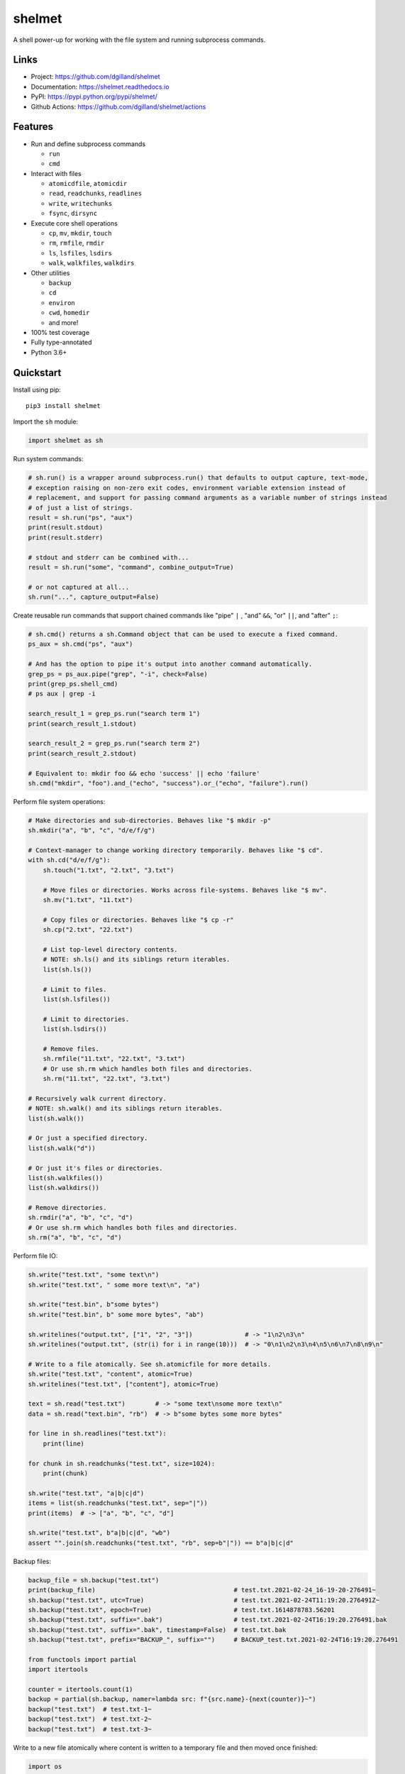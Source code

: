shelmet
*******

|version| |build| |coveralls| |license|


A shell power-up for working with the file system and running subprocess commands.


Links
=====

- Project: https://github.com/dgilland/shelmet
- Documentation: https://shelmet.readthedocs.io
- PyPI: https://pypi.python.org/pypi/shelmet/
- Github Actions: https://github.com/dgilland/shelmet/actions


Features
========

- Run and define subprocess commands

  - ``run``
  - ``cmd``

- Interact with files

  - ``atomicdfile``, ``atomicdir``
  - ``read``, ``readchunks``, ``readlines``
  - ``write``, ``writechunks``
  - ``fsync``, ``dirsync``

- Execute core shell operations

  - ``cp``, ``mv``, ``mkdir``, ``touch``
  - ``rm``, ``rmfile``, ``rmdir``
  - ``ls``, ``lsfiles``, ``lsdirs``
  - ``walk``, ``walkfiles``, ``walkdirs``

- Other utilities

  - ``backup``
  - ``cd``
  - ``environ``
  - ``cwd``, ``homedir``
  - and more!

- 100% test coverage
- Fully type-annotated
- Python 3.6+


Quickstart
==========

Install using pip:


::

    pip3 install shelmet


Import the ``sh`` module:

.. code-block:: python

    import shelmet as sh


Run system commands:

.. code-block:: python

    # sh.run() is a wrapper around subprocess.run() that defaults to output capture, text-mode,
    # exception raising on non-zero exit codes, environment variable extension instead of
    # replacement, and support for passing command arguments as a variable number of strings instead
    # of just a list of strings.
    result = sh.run("ps", "aux")
    print(result.stdout)
    print(result.stderr)

    # stdout and stderr can be combined with...
    result = sh.run("some", "command", combine_output=True)

    # or not captured at all...
    sh.run("...", capture_output=False)


Create reusable run commands that support chained commands like "pipe" ``|`` , "and" ``&&``, "or" ``||``, and "after" ``;``:

.. code-block:: python

    # sh.cmd() returns a sh.Command object that can be used to execute a fixed command.
    ps_aux = sh.cmd("ps", "aux")

    # And has the option to pipe it's output into another command automatically.
    grep_ps = ps_aux.pipe("grep", "-i", check=False)
    print(grep_ps.shell_cmd)
    # ps aux | grep -i

    search_result_1 = grep_ps.run("search term 1")
    print(search_result_1.stdout)

    search_result_2 = grep_ps.run("search term 2")
    print(search_result_2.stdout)

    # Equivalent to: mkdir foo && echo 'success' || echo 'failure'
    sh.cmd("mkdir", "foo").and_("echo", "success").or_("echo", "failure").run()


Perform file system operations:

.. code-block:: python

    # Make directories and sub-directories. Behaves like "$ mkdir -p"
    sh.mkdir("a", "b", "c", "d/e/f/g")

    # Context-manager to change working directory temporarily. Behaves like "$ cd".
    with sh.cd("d/e/f/g"):
        sh.touch("1.txt", "2.txt", "3.txt")

        # Move files or directories. Works across file-systems. Behaves like "$ mv".
        sh.mv("1.txt", "11.txt")

        # Copy files or directories. Behaves like "$ cp -r"
        sh.cp("2.txt", "22.txt")

        # List top-level directory contents.
        # NOTE: sh.ls() and its siblings return iterables.
        list(sh.ls())

        # Limit to files.
        list(sh.lsfiles())

        # Limit to directories.
        list(sh.lsdirs())

        # Remove files.
        sh.rmfile("11.txt", "22.txt", "3.txt")
        # Or use sh.rm which handles both files and directories.
        sh.rm("11.txt", "22.txt", "3.txt")

    # Recursively walk current directory.
    # NOTE: sh.walk() and its siblings return iterables.
    list(sh.walk())

    # Or just a specified directory.
    list(sh.walk("d"))

    # Or just it's files or directories.
    list(sh.walkfiles())
    list(sh.walkdirs())

    # Remove directories.
    sh.rmdir("a", "b", "c", "d")
    # Or use sh.rm which handles both files and directories.
    sh.rm("a", "b", "c", "d")


Perform file IO:

.. code-block:: python

    sh.write("test.txt", "some text\n")
    sh.write("test.txt", " some more text\n", "a")

    sh.write("test.bin", b"some bytes")
    sh.write("test.bin", b" some more bytes", "ab")

    sh.writelines("output.txt", ["1", "2", "3"])              # -> "1\n2\n3\n"
    sh.writelines("output.txt", (str(i) for i in range(10)))  # -> "0\n1\n2\n3\n4\n5\n6\n7\n8\n9\n"

    # Write to a file atomically. See sh.atomicfile for more details.
    sh.write("test.txt", "content", atomic=True)
    sh.writelines("test.txt", ["content"], atomic=True)

    text = sh.read("test.txt")        # -> "some text\nsome more text\n"
    data = sh.read("text.bin", "rb")  # -> b"some bytes some more bytes"

    for line in sh.readlines("test.txt"):
        print(line)

    for chunk in sh.readchunks("test.txt", size=1024):
        print(chunk)

    sh.write("test.txt", "a|b|c|d")
    items = list(sh.readchunks("test.txt", sep="|"))
    print(items)  # -> ["a", "b", "c", "d"]

    sh.write("test.txt", b"a|b|c|d", "wb")
    assert "".join(sh.readchunks("test.txt", "rb", sep=b"|")) == b"a|b|c|d"


Backup files:

.. code-block:: python

    backup_file = sh.backup("test.txt")
    print(backup_file)                                     # test.txt.2021-02-24_16-19-20-276491~
    sh.backup("test.txt", utc=True)                        # test.txt.2021-02-24T11:19:20.276491Z~
    sh.backup("test.txt", epoch=True)                      # test.txt.1614878783.56201
    sh.backup("test.txt", suffix=".bak")                   # test.txt.2021-02-24T16:19:20.276491.bak
    sh.backup("test.txt", suffix=".bak", timestamp=False)  # test.txt.bak
    sh.backup("test.txt", prefix="BACKUP_", suffix="")     # BACKUP_test.txt.2021-02-24T16:19:20.276491

    from functools import partial
    import itertools

    counter = itertools.count(1)
    backup = partial(sh.backup, namer=lambda src: f"{src.name}-{next(counter)}~")
    backup("test.txt")  # test.txt-1~
    backup("test.txt")  # test.txt-2~
    backup("test.txt")  # test.txt-3~


Write to a new file atomically where content is written to a temporary file and then moved once finished:

.. code-block:: python

    import os

    with sh.atomicfile("path/to/atomic.txt") as fp:
        # Writes are sent to a temporary file in the same directory as the destination.
        print(fp.name) # will be something like "path/to/.atomic.txt_XZKVqrlk.tmp"
        fp.write("some text")
        fp.write("some more text")

        # File doesn't exist yet.
        assert not os.path.exists("path/to/atomic.txt")

    # Exiting context manager will result in the temporary file being atomically moved to destination.
    # This will also result in a lower-level fsync on the destination file and directory.
    assert os.path.exists("path/to/atomic.txt")

    # File mode, sync skipping, and overwrite flag can be specified to change the default behavior which is...
    with sh.atomicfile("file.txt", "w", skip_sync=False, overwrite=True) as fp:
        pass

    # Additional parameters to open() can be passed as keyword arguments.
    with sh.atomicfile("file.txt", "w", **open_kwargs) as fp:
        pass

    # To writie to a file atomically without a context manager
    sh.write("file.txt", "content", atomic=True)


Create a new directory atomically where its contents are written to a temporary directory and then moved once finished:

.. code-block:: python

    with sh.atomicdir("path/to/atomic_dir") as atomic_dir:
        # Yielded path is temporary directory within the same parent directory as the destination.
        # path will be something like "path/to/.atomic_dir_QGLDfPwz_tmp"
        some_file = atomic_dir / "file.txt"
        some_file.write_text("contents")  # file written to "path/to/.atomic_dir_QGLDfPwz_tmp/file.txt"

        some_dir = atomic_dir / "dir"
        some_dir.mkdir()  # directory created at "path/to/.atomic_dir_QGLDfPwz_tmp/dir/"

        # Directory doesn't exist yet.
        assert not os.path.exists("path/to/atomic_dir")

    # Exiting context manager will result in the temporary directory being atomically moved to destination.
    assert os.path.exists("path/to/atomic_dir")

    # Sync skipping and overwrite flag can be specified to change the default behavior which is...
    with sh.atomicdir("atomic_dir", skip_sync=False, overwrite=True) as atomic_dir:
        pass


Temporarily change environment variables:

.. code-block:: python

    # Extend existing environment.
    with sh.environ({"KEY1": "value1", "KEY2": "value2"}) as new_environ:
        # Do something while environment changed.
        # Environment variables include all previous ones and {"KEY1": "value1", "KEY2": "value2"}.
        pass

    # Replace the entire environment with a new one.
    with sh.environ({"KEY": "value"}, replace=True):
        # Environment variables are replaced and are now just {"KEY": "value"}.
        pass


For more details, please see the full documentation at https://shelmet.readthedocs.io.



.. |version| image:: https://img.shields.io/pypi/v/shelmet.svg?style=flat-square
    :target: https://pypi.python.org/pypi/shelmet/

.. |build| image:: https://img.shields.io/github/workflow/status/dgilland/shelmet/Main/master?style=flat-square
    :target: https://github.com/dgilland/shelmet/actions

.. |coveralls| image:: https://img.shields.io/coveralls/dgilland/shelmet/master.svg?style=flat-square
    :target: https://coveralls.io/r/dgilland/shelmet

.. |license| image:: https://img.shields.io/pypi/l/shelmet.svg?style=flat-square
    :target: https://pypi.python.org/pypi/shelmet/
